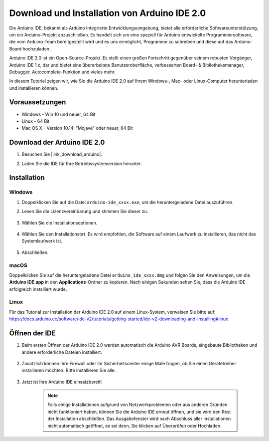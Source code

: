 .. _install_arduino:

Download und Installation von Arduino IDE 2.0
=================================================

Die Arduino IDE, bekannt als Arduino Integrierte Entwicklungsumgebung, bietet alle erforderliche Softwareunterstützung, um ein Arduino-Projekt abzuschließen. Es handelt sich um eine speziell für Arduino entwickelte Programmiersoftware, die vom Arduino-Team bereitgestellt wird und es uns ermöglicht, Programme zu schreiben und diese auf das Arduino-Board hochzuladen.

Arduino IDE 2.0 ist ein Open-Source-Projekt. Es stellt einen großen Fortschritt gegenüber seinem robusten Vorgänger, Arduino IDE 1.x, dar und bietet eine überarbeitete Benutzeroberfläche, verbesserten Board- & Bibliotheksmanager, Debugger, Autocomplete-Funktion und vieles mehr.

In diesem Tutorial zeigen wir, wie Sie die Arduino IDE 2.0 auf Ihrem Windows-, Mac- oder Linux-Computer herunterladen und installieren können.

Voraussetzungen
-------------------

* Windows - Win 10 und neuer, 64 Bit
* Linux - 64 Bit
* Mac OS X - Version 10.14: "Mojave" oder neuer, 64 Bit

Download der Arduino IDE 2.0
-------------------------------

#. Besuchen Sie |link_download_arduino|.

#. Laden Sie die IDE für Ihre Betriebssystemversion herunter.

    .. image:: img/sp_001.png

Installation
------------------------------

Windows
^^^^^^^^^^^^^

#. Doppelklicken Sie auf die Datei ``arduino-ide_xxxx.exe``, um die heruntergeladene Datei auszuführen.

#. Lesen Sie die Lizenzvereinbarung und stimmen Sie dieser zu.

    .. image:: img/sp_002.png

#. Wählen Sie die Installationsoptionen.

    .. image:: img/sp_003.png

#. Wählen Sie den Installationsort. Es wird empfohlen, die Software auf einem Laufwerk zu installieren, das nicht das Systemlaufwerk ist.

    .. image:: img/sp_004.png

#. Abschließen. 

    .. image:: img/sp_005.png

macOS
^^^^^^^^^^^^^^^^

Doppelklicken Sie auf die heruntergeladene Datei ``arduino_ide_xxxx.dmg`` und folgen Sie den Anweisungen, um die **Arduino IDE.app** in den **Applications**-Ordner zu kopieren. Nach einigen Sekunden sehen Sie, dass die Arduino IDE erfolgreich installiert wurde.

.. image:: img/macos_install_ide.png
    :width: 800

Linux
^^^^^^^^^^^^

Für das Tutorial zur Installation der Arduino IDE 2.0 auf einem Linux-System, verweisen Sie bitte auf: https://docs.arduino.cc/software/ide-v2/tutorials/getting-started/ide-v2-downloading-and-installing#linux

Öffnen der IDE
------------------

#. Beim ersten Öffnen der Arduino IDE 2.0 werden automatisch die Arduino AVR Boards, eingebaute Bibliotheken und andere erforderliche Dateien installiert.

    .. image:: img/sp_901.png

#. Zusätzlich können Ihre Firewall oder Ihr Sicherheitscenter einige Male fragen, ob Sie einen Gerätetreiber installieren möchten. Bitte installieren Sie alle.

    .. image:: img/sp_104.png

#. Jetzt ist Ihre Arduino IDE einsatzbereit!

    .. note::
        Falls einige Installationen aufgrund von Netzwerkproblemen oder aus anderen Gründen nicht funktioniert haben, können Sie die Arduino IDE erneut öffnen, und sie wird den Rest der Installation abschließen. Das Ausgabefenster wird nach Abschluss aller Installationen nicht automatisch geöffnet, es sei denn, Sie klicken auf Überprüfen oder Hochladen.

